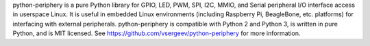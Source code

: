python-periphery is a pure Python library for GPIO, LED, PWM, SPI, I2C, MMIO, and Serial peripheral I/O interface access in userspace Linux. It is useful in embedded Linux environments (including Raspberry Pi, BeagleBone, etc. platforms) for interfacing with external peripherals. python-periphery is compatible with Python 2 and Python 3, is written in pure Python, and is MIT licensed. See https://github.com/vsergeev/python-periphery for more information.



